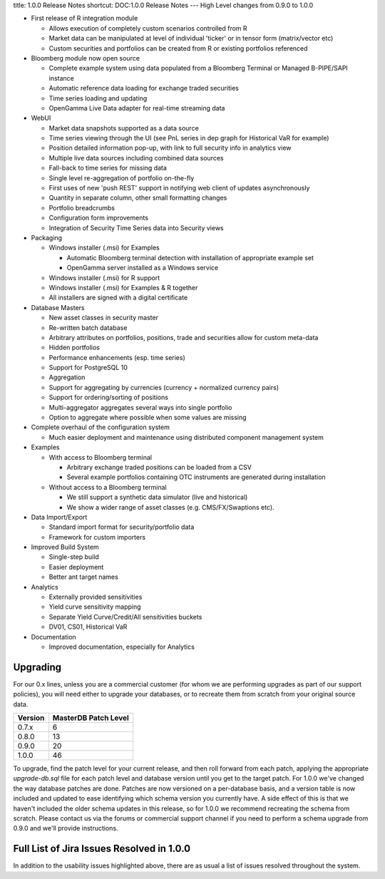 title: 1.0.0 Release Notes
shortcut: DOC:1.0.0 Release Notes
---
High Level changes from 0.9.0 to 1.0.0


*  First release of R integration module


   *  Allows execution of completely custom scenarios controlled from R


   *  Market data can be manipulated at level of individual 'ticker' or in tensor form (matrix/vector etc)


   *  Custom securities and portfolios can be created from R or existing portfolios referenced


*  Bloomberg module now open source


   *  Complete example system using data populated from a Bloomberg Terminal or Managed B-PIPE/SAPI instance


   *  Automatic reference data loading for exchange traded securities


   *  Time series loading and updating


   *  OpenGamma Live Data adapter for real-time streaming data


*  WebUI


   *  Market data snapshots supported as a data source


   *  Time series viewing through the UI (see PnL series in dep graph for Historical VaR for example)


   *  Position detailed information pop-up, with link to full security info in analytics view


   *  Multiple live data sources including combined data sources


   *  Fall-back to time series for missing data


   *  Single level re-aggregation of portfolio on-the-fly


   *  First uses of new 'push REST' support in notifying web client of updates asynchronously


   *  Quantity in separate column, other small formatting changes


   *  Portfolio breadcrumbs


   *  Configuration form improvements


   *  Integration of Security Time Series data into Security views


*  Packaging


   *  Windows installer (.msi) for Examples


      *  Automatic Bloomberg terminal detection with installation of appropriate example set


      *  OpenGamma server installed as a Windows service


   *  Windows installer (.msi) for R support


   *  Windows installer (.msi) for Examples & R together


   *  All installers are signed with a digital certificate


*  Database Masters


   *  New asset classes in security master


   *  Re-written batch database


   *  Arbitrary attributes on portfolios, positions, trade and securities allow for custom meta-data


   *  Hidden portfolios


   *  Performance enhancements (esp. time series)


   *  Support for PostgreSQL 10


   *  Aggregation


   *  Support for aggregating by currencies (currency + normalized currency pairs)


   *  Support for ordering/sorting of positions


   *  Multi-aggregator aggregates several ways into single portfolio


   *  Option to aggregate where possible when some values are missing


*  Complete overhaul of the configuration system


   *  Much easier deployment and maintenance using distributed component management system


*  Examples


   *  With access to Bloomberg terminal


      *  Arbitrary exchange traded positions can be loaded from a CSV


      *  Several example portfolios containing OTC instruments are generated during installation


   *  Without access to a Bloomberg terminal


      *  We still support a synthetic data simulator (live and historical)


      *  We show a wider range of asset classes (e.g. CMS/FX/Swaptions etc).


*  Data Import/Export


   *  Standard import format for security/portfolio data


   *  Framework for custom importers


*  Improved Build System


   *  Single-step build


   *  Easier deployment


   *  Better ant target names


*  Analytics


   *  Externally provided sensitivities


   *  Yield curve sensitivity mapping


   *  Separate Yield Curve/Credit/All sensitivities buckets


   *  DV01, CS01, Historical VaR


*  Documentation


   *  Improved documentation, especially for Analytics


.........
Upgrading
.........


For our 0.x lines, unless you are a commercial customer (for whom we are performing upgrades as part of our support policies), you will need either to upgrade your databases, or to recreate them from scratch from your original source data.



+---------+----------------------+
| Version | MasterDB Patch Level |
+=========+======================+
| 0.7.x   | 6                    |
+---------+----------------------+
| 0.8.0   | 13                   |
+---------+----------------------+
| 0.9.0   | 20                   |
+---------+----------------------+
| 1.0.0   | 46                   |
+---------+----------------------+



To upgrade, find the patch level for your current release, and then roll forward from each patch, applying the appropriate `upgrade-db.sql` file for each patch level and database version until you get to the target patch.  For 1.0.0 we've changed the way database patches are done.  Patches are now versioned on a per-database basis, and a version table is now included and updated to ease identifying which schema version you currently have.  A side effect of this is that we haven't included the older schema updates in this release, so for 1.0.0 we recommend recreating the schema from scratch.  Please contact us via the forums or commercial support channel if you need to perform a schema upgrade from 0.9.0 and we'll provide instructions.

..........................................
Full List of Jira Issues Resolved in 1.0.0
..........................................


In addition to the usability issues highlighted above, there are as usual a list of issues resolved throughout the system.

.. raw:: html

    <iframe class="jira" src="http://jira.opengamma.com/sr/jira.issueviews:searchrequest-printable/temp/SearchRequest.xml?jqlQuery=project+%3D+PLAT+AND+fixVersion+%3D+%221.0.0%22&tempMax=1000"></iframe>



